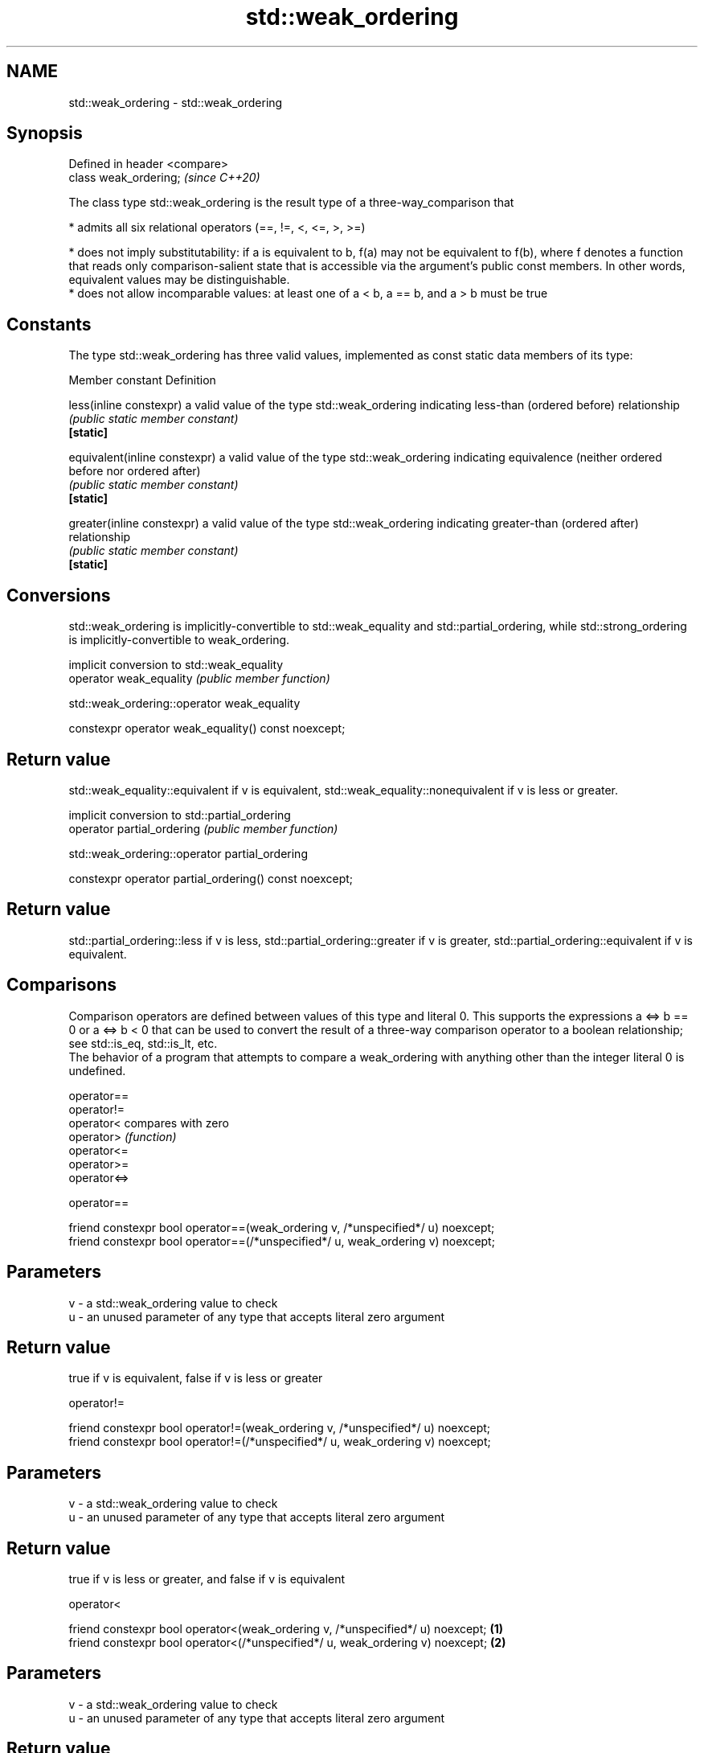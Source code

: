.TH std::weak_ordering 3 "2020.03.24" "http://cppreference.com" "C++ Standard Libary"
.SH NAME
std::weak_ordering \- std::weak_ordering

.SH Synopsis

  Defined in header <compare>
  class weak_ordering;         \fI(since C++20)\fP

  The class type std::weak_ordering is the result type of a three-way_comparison that

  * admits all six relational operators (==, !=, <, <=, >, >=)


  * does not imply substitutability: if a is equivalent to b, f(a) may not be equivalent to f(b), where f denotes a function that reads only comparison-salient state that is accessible via the argument's public const members. In other words, equivalent values may be distinguishable.
  * does not allow incomparable values: at least one of a < b, a == b, and a > b must be true


.SH Constants

  The type std::weak_ordering has three valid values, implemented as const static data members of its type:

  Member constant              Definition

  less(inline constexpr)       a valid value of the type std::weak_ordering indicating less-than (ordered before) relationship
                               \fI(public static member constant)\fP
  \fB[static]\fP

  equivalent(inline constexpr) a valid value of the type std::weak_ordering indicating equivalence (neither ordered before nor ordered after)
                               \fI(public static member constant)\fP
  \fB[static]\fP

  greater(inline constexpr)    a valid value of the type std::weak_ordering indicating greater-than (ordered after) relationship
                               \fI(public static member constant)\fP
  \fB[static]\fP


.SH Conversions

  std::weak_ordering is implicitly-convertible to std::weak_equality and std::partial_ordering, while std::strong_ordering is implicitly-convertible to weak_ordering.

                         implicit conversion to std::weak_equality
  operator weak_equality \fI(public member function)\fP


   std::weak_ordering::operator weak_equality


  constexpr operator weak_equality() const noexcept;


.SH Return value

  std::weak_equality::equivalent if v is equivalent, std::weak_equality::nonequivalent if v is less or greater.

                            implicit conversion to std::partial_ordering
  operator partial_ordering \fI(public member function)\fP


   std::weak_ordering::operator partial_ordering


  constexpr operator partial_ordering() const noexcept;


.SH Return value

  std::partial_ordering::less if v is less, std::partial_ordering::greater if v is greater, std::partial_ordering::equivalent if v is equivalent.

.SH Comparisons

  Comparison operators are defined between values of this type and literal 0. This supports the expressions a <=> b == 0 or a <=> b < 0 that can be used to convert the result of a three-way comparison operator to a boolean relationship; see std::is_eq, std::is_lt, etc.
  The behavior of a program that attempts to compare a weak_ordering with anything other than the integer literal 0 is undefined.


  operator==
  operator!=
  operator<   compares with zero
  operator>   \fI(function)\fP
  operator<=
  operator>=
  operator<=>


   operator==


  friend constexpr bool operator==(weak_ordering v, /*unspecified*/ u) noexcept;
  friend constexpr bool operator==(/*unspecified*/ u, weak_ordering v) noexcept;


.SH Parameters


  v - a std::weak_ordering value to check
  u - an unused parameter of any type that accepts literal zero argument


.SH Return value

  true if v is equivalent, false if v is less or greater

   operator!=


  friend constexpr bool operator!=(weak_ordering v, /*unspecified*/ u) noexcept;
  friend constexpr bool operator!=(/*unspecified*/ u, weak_ordering v) noexcept;


.SH Parameters


  v - a std::weak_ordering value to check
  u - an unused parameter of any type that accepts literal zero argument


.SH Return value

  true if v is less or greater, and false if v is equivalent

   operator<


  friend constexpr bool operator<(weak_ordering v, /*unspecified*/ u) noexcept; \fB(1)\fP
  friend constexpr bool operator<(/*unspecified*/ u, weak_ordering v) noexcept; \fB(2)\fP


.SH Parameters


  v - a std::weak_ordering value to check
  u - an unused parameter of any type that accepts literal zero argument


.SH Return value

  1) true if v is less, and false if v is greater or equivalent
  2) true if v is greater, and false if v is less or equivalent

   operator<=


  friend constexpr bool operator<=(weak_ordering v, /*unspecified*/ u) noexcept; \fB(1)\fP
  friend constexpr bool operator<=(/*unspecified*/ u, weak_ordering v) noexcept; \fB(2)\fP


.SH Parameters


  v - a std::weak_ordering value to check
  u - an unused parameter of any type that accepts literal zero argument


.SH Return value

  1) true if v is less or equivalent, and false if v is greater
  2) true if v is greater or equivalent, and false if v is less

   operator>


  friend constexpr bool operator>(weak_ordering v, /*unspecified*/ u) noexcept; \fB(1)\fP
  friend constexpr bool operator>(/*unspecified*/ u, weak_ordering v) noexcept; \fB(2)\fP


.SH Parameters


  v - a std::weak_ordering value to check
  u - an unused parameter of any type that accepts literal zero argument


.SH Return value

  1) true if v is greater, and false if v is less or equivalent
  2) true if v is less, and false if v is greater or equivalent

   operator>=


  friend constexpr bool operator>=(weak_ordering v, /*unspecified*/ u) noexcept; \fB(1)\fP
  friend constexpr bool operator>=(/*unspecified*/ u, weak_ordering v) noexcept; \fB(2)\fP


.SH Parameters


  v - a std::weak_ordering value to check
  u - an unused parameter of any type that accepts literal zero argument


.SH Return value

  1) true if v is greater or equivalent, and false if v is less
  2) true if v is less or equivalent, and false if v is greater

   operator<=>


  friend constexpr weak_ordering operator<=>(weak_ordering v, /*unspecified*/ u) noexcept; \fB(1)\fP
  friend constexpr weak_ordering operator<=>(/*unspecified*/ u, weak_ordering v) noexcept; \fB(2)\fP


.SH Parameters


  v - a std::weak_ordering value to check
  u - an unused parameter of any type that accepts literal zero argument


.SH Return value

  1) v.
  2) greater if v is less, less if v is greater, otherwise v.

.SH Example


   This section is incomplete
   Reason: no example


.SH See also



  strong_ordering  the result type of 3-way comparison that supports all 6 operators and is substitutable
                   \fI(class)\fP
  (C++20)

  partial_ordering the result type of 3-way comparison that supports all 6 operators, is not substitutable, and allows incomparable values
                   \fI(class)\fP
  (C++20)

  strong_equality  the result type of 3-way comparison that supports only equality/inequality and is substitutable
                   \fI(class)\fP
  (C++20)

  weak_equality    the result type of 3-way comparison that supports only equality/inequality and is not substitutable
                   \fI(class)\fP
  (C++20)





